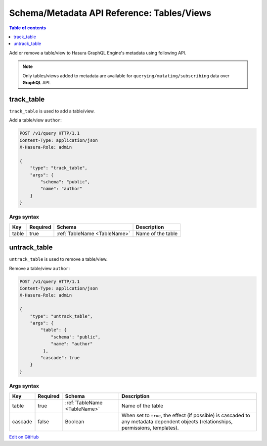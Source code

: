 Schema/Metadata API Reference: Tables/Views
============================================

.. contents:: Table of contents
  :backlinks: none
  :depth: 1
  :local:

Add or remove a table/view to Hasura GraphQL Engine's metadata using following API.

.. Note::

   Only tables/views added to metadata are available for ``querying/mutating/subscribing`` data over **GraphQL** API.

.. _track_table:

track_table
-----------

``track_table`` is used to add a table/view.

Add a table/view ``author``:

.. code-block:: http

   POST /v1/query HTTP/1.1
   Content-Type: application/json
   X-Hasura-Role: admin

   {
       "type": "track_table",
       "args": {
           "schema": "public",
           "name": "author"
       }
   }

.. _track_table_syntax:

Args syntax
^^^^^^^^^^^

.. list-table::
   :header-rows: 1

   * - Key
     - Required
     - Schema
     - Description
   * - table
     - true
     - :ref:`TableName <TableName>`
     - Name of the table

.. _untrack_table:

untrack_table
-------------

``untrack_table`` is used to remove a table/view. 

Remove a table/view ``author``:

.. code-block:: http

   POST /v1/query HTTP/1.1
   Content-Type: application/json
   X-Hasura-Role: admin

   {
       "type": "untrack_table",
       "args": {
           "table": {
               "schema": "public",
               "name": "author"
            },
           "cascade": true
       }
   }

    
.. _untrack_table_syntax:

Args syntax
^^^^^^^^^^^

.. list-table::
   :header-rows: 1

   * - Key
     - Required
     - Schema
     - Description
   * - table
     - true
     - :ref:`TableName <TableName>`
     - Name of the table
   * - cascade
     - false
     - Boolean
     - When set to ``true``, the effect (if possible) is cascaded to any metadata dependent objects (relationships, permissions, templates).

`Edit on GitHub <https://github.com/hasura/graphql-engine/blob/master/docs/graphql/manual/api-reference/schema-metadata-api/table-view.rst>`_
